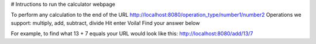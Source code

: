 # Intructions to run the calculator webpage

To perform any calculation to the end of the URL http://localhost:8080/operation_type/number1/number2
Operations we support: multiply, add, subtract, divide
Hit enter
Voila! Find your answer below

For example, to find what 13 + 7 equals your URL would look like this:
http://localhost:8080/add/13/7

